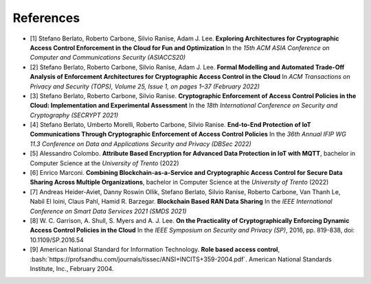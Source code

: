 .. role:: bash(code)
   :language: bash

**********
References
**********

* [1] Stefano Berlato, Roberto Carbone, Silvio Ranise, Adam J. Lee. **Exploring Architectures for Cryptographic Access Control Enforcement in the Cloud for Fun and Optimization** In the *15th ACM ASIA Conference on Computer and Communications Security (ASIACCS20)*
* [2] Stefano Berlato, Roberto Carbone, Silvio Ranise, Adam J. Lee. **Formal Modelling and Automated Trade-Off Analysis of Enforcement Architectures for Cryptographic Access Control in the Cloud** In *ACM Transactions on Privacy and Security (TOPS), Volume 25, Issue 1, on pages 1–37 (February 2022)*
* [3] Stefano Berlato, Roberto Carbone, Silvio Ranise. **Cryptographic Enforcement of Access Control Policies in the Cloud: Implementation and Experimental Assessment** In the *18th International Conference on Security and Cryptography (SECRYPT 2021)*
* [4] Stefano Berlato, Umberto Morelli, Roberto Carbone, Silvio Ranise. **End-to-End Protection of IoT Communications Through Cryptographic Enforcement of Access Control Policies** In the *36th Annual IFIP WG 11.3 Conference on Data and Applications Security and Privacy (DBSec 2022)*
* [5] Alessandro Colombo. **Attribute Based Encryption for Advanced Data Protection in IoT with MQTT**, bachelor in Computer Science at the *University of Trento* (2022)
* [6] Enrico Marconi. **Combining Blockchain-as-a-Service and Cryptographic Access Control for Secure Data Sharing Across Multiple Organizations**, bachelor in Computer Science at the *University of Trento* (2022)
* [7] Andreas Heider-Aviet, Danny Roswin Ollik, Stefano Berlato, Silvio Ranise, Roberto Carbone, Van Thanh Le, Nabil El Ioini, Claus Pahl, Hamid R. Barzegar. **Blockchain Based RAN Data Sharing** In the *IEEE International Conference on Smart Data Services 2021 (SMDS 2021)*
* [8] W. C. Garrison, A. Shull, S. Myers and A. J. Lee. **On the Practicality of Cryptographically Enforcing Dynamic Access Control Policies in the Cloud** In the *IEEE Symposium on Security and Privacy (SP)*, 2016, pp. 819-838, doi: 10.1109/SP.2016.54
* [9] American National Standard for Information Technology. **Role based access control**, :bash:`https://profsandhu.com/journals/tissec/ANSI+INCITS+359-2004.pdf`. American National Standards Institute, Inc., February 2004.